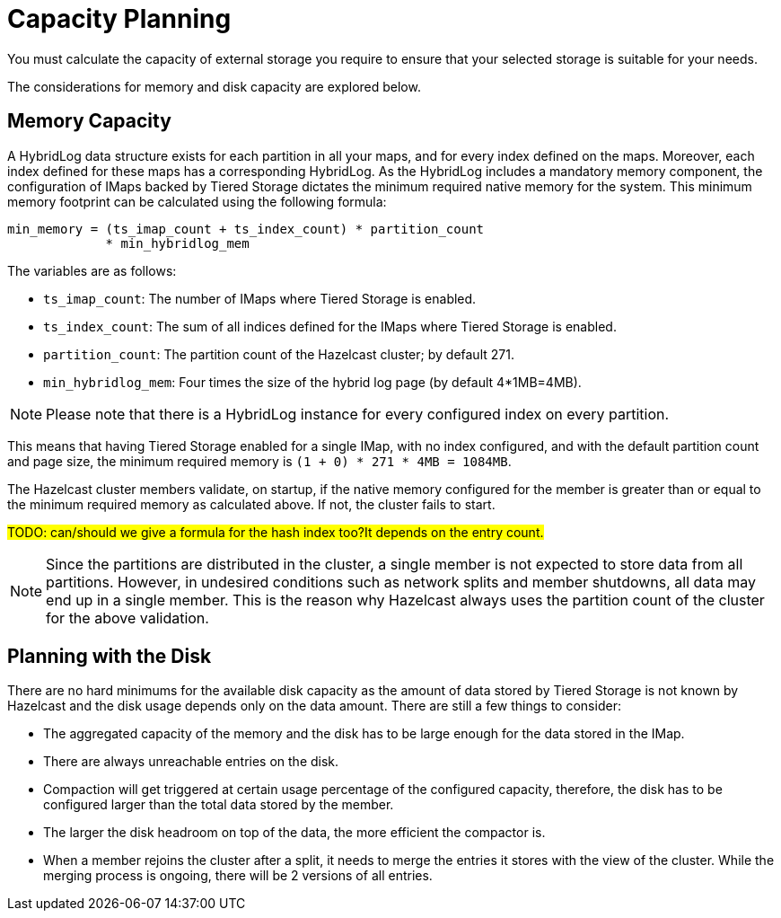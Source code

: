 = Capacity Planning

You must calculate the capacity of external storage you require to ensure that your selected storage is suitable for your needs.

The considerations for memory and disk capacity are explored below.

== Memory Capacity

A HybridLog data structure exists for each partition in all your maps, and for every index defined on the maps.
Moreover, each index defined for these maps has a corresponding HybridLog.
As the HybridLog includes a mandatory memory component, the configuration of IMaps backed by Tiered Storage dictates the minimum required native memory for the system.
This minimum memory footprint can be calculated using the following formula:

----
min_memory = (ts_imap_count + ts_index_count) * partition_count
             * min_hybridlog_mem
----

The variables are as follows:

- `ts_imap_count`: The number of IMaps where Tiered Storage is enabled.
- `ts_index_count`: The sum of all indices defined for the IMaps where Tiered Storage is enabled.
- `partition_count`: The partition count of the Hazelcast cluster; by default 271.
- `min_hybridlog_mem`: Four times the size of the hybrid log page (by default 4*1MB=4MB).

NOTE: Please note that there is a HybridLog instance for every configured index on every partition.

This means that having Tiered Storage enabled for a single IMap, with no index configured, and with the default partition count and page size, the minimum required memory is `(1 + 0) * 271 * 4MB = 1084MB`.

The Hazelcast cluster members validate, on startup, if the native memory configured for the member is greater than or equal to the minimum required memory as calculated above.
If not, the cluster fails to start.

##TODO: can/should we give a formula for the hash index too?It depends on the entry count.
##

NOTE: Since the partitions are distributed in the cluster, a single member is not expected to store data from all partitions.
However, in undesired conditions such as network splits and member shutdowns, all data may end up in a single member.
This is the reason why Hazelcast always uses the partition count of the cluster for the above validation.

== Planning with the Disk

There are no hard minimums for the available disk capacity as the amount of data stored by Tiered Storage is not known by Hazelcast and the disk usage depends only on the data amount.
There are still a few things to consider:

- The aggregated capacity of the memory and the disk has to be large enough for the data stored in the IMap.
- There are always unreachable entries on the disk.
- Compaction will get triggered at certain usage percentage of the configured capacity, therefore, the disk has to be configured larger than the total data stored by the member.
- The larger the disk headroom on top of the data, the more efficient the compactor is.
- When a member rejoins the cluster after a split, it needs to merge the entries it stores with the view of the cluster.
While the merging process is ongoing, there will be 2 versions of all entries.
